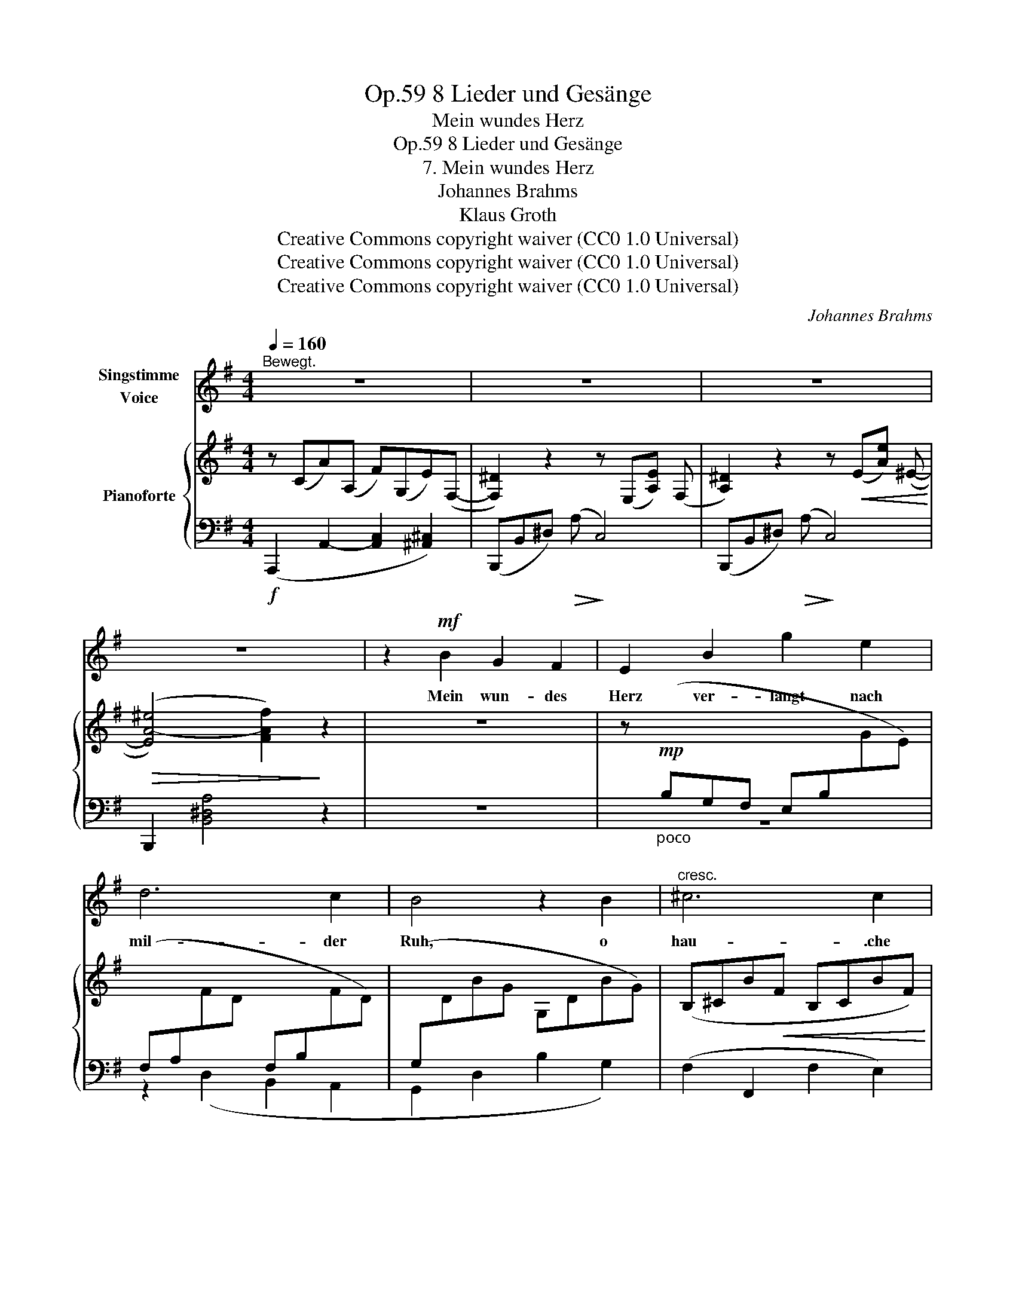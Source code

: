 X:1
T:8 Lieder und Gesänge, Op.59
T:Mein wundes Herz
T:8 Lieder und Gesänge, Op.59
T:7. Mein wundes Herz
T:Johannes Brahms
T:Klaus Groth
T:Creative Commons copyright waiver (CC0 1.0 Universal)
T:Creative Commons copyright waiver (CC0 1.0 Universal)
T:Creative Commons copyright waiver (CC0 1.0 Universal)
C:Johannes Brahms
Z:Klaus Groth
Z:Creative Commons copyright waiver (CC0 1.0 Universal)
%%score 1 { 2 | ( 3 4 ) }
L:1/8
Q:1/4=160
M:4/4
K:G
V:1 treble nm="Singstimme\nVoice"
V:2 treble nm="Pianoforte"
V:3 bass 
V:4 bass 
V:1
"^Bewegt." z8 | z8 | z8 | z8 | z2!mf! B2 G2 F2 | E2 B2 g2 e2 | d6 c2 | B4 z2 B2 |"^cresc." ^c6 c2 | %9
w: ||||Mein wun- des|Herz ver- langt nach|mil- der|Ruh, o|hau- .che|
 ^d6 e2 |!f! f6 z2 | z8 | z2!mp!!<(! F2 A2 B2 | c2 F2 c4- | c2 ^c2 d2 e2!<)! | %15
w: sie ihm|ein!||Es fliegt dir|wei- nend, ban-|* ge schla- gend|
!f! (e2 d2) z2!mp! =c2 | B3 B e2 ^c2 | d4 z2 =c2 | B6 B2 |!f! e6 F2 | G2 z2 z4 | z8 | z8 | z8 | %24
w: zu, _ o|hül- le du es|ein, o|hül- le|du es|ein!||||
 z2!mf! B2 G2 F2 | E2 B2 g2 e2 | d6 c2 | B4 z2 B2 |!<(! ^c6 c2 | ^d6 e2!<)! |!ff! f6 z2 || %31
w: Wie wenn ein|Strahl durch schwe- re|Wol- ken|bricht, so|win- kest|du ihm|zu:|
[K:E] z8 | z2!p! c2 A2 G2 | F2 z2 z2 e2 | e2 c2 A2 G2 | F2 z2 z2!<(! e2 | (c2 B2) (^A2 c2) | %37
w: |O läch- le|fort mit|dei- nem mil- den|Licht, mit|dei\-- * nem _|
 (f2 e2) (d2 c2)!<)! |!f! B4 z2 ^B2 |!<(! c3 c f2 d2 | (e2 B2) z2 ^B2 | (d2 c2) z2 d2 | %42
w: mil- * den _|Licht! Mein|Pol, mein Stern bist|du, * mein|Pol, * mein|
 (f4!<)!!ff! e2) z2 | z4!mp! B4 | G4 F4 | E4 z4 | z8 | z8 | !fermata!z8 |] %49
w: Stern, *|mein|Stern bist|du!||||
V:2
 z (CA)(A, F)(G,E)(F,- | [F,^D]2) z2 z (E,[A,E]) (F, | [A,^D]2) z2 z!<(! (E[Ae]) (^E-!<)! | %3
!>(! ([EA-^e]4) [FAf]2)!>)! z2 | z8 | z"_poco "!mp![I:staff +1] (B,G,F, E,B,[I:staff -1]GE) | %6
[I:staff +1] (F,A,[I:staff -1]FD[I:staff +1] F,B,[I:staff -1]FD) | %7
[I:staff +1] (G,[I:staff -1]DBG G,DBG) | (B,^CB!<(!F B,CBF) | (B,^DBF ^A,E^AE) | %10
 (=A,[^DF=A])!<)!!f! (af^d!>(!=cAG) | (GF)!>)! z!p![I:staff +1] (C2 A,2 G,-) | G,(F,A,B, CA,F,E,) | %13
!p!!<(! (^D,F,CA, D,A,CG,) | (F,A,CA, D,F,DA,)!<)! | %15
!mf!!>(![I:staff -1] z[I:staff +1] (D,DG,)[I:staff -1] z[I:staff +1] (C,C!>)!!p!F,) | %16
[I:staff -1] z!p![I:staff +1] (B,,B,G,)[I:staff -1] z[I:staff +1] (_B,[I:staff -1]_BE) | %17
 z (A,AD) z (=CAF) | z (B,GE) z!p!!<(! (B,GE)!<)! | %19
!mf!!>(! z[I:staff +1] (G,[I:staff -1]EA,) z[I:staff +1] (F,!>)!!p!=CA,) | %20
"^cresc."[I:staff -1] z[I:staff +1] (B,[I:staff -1]G)[I:staff +1](G,[I:staff -1] E)[I:staff +1](=F,[I:staff -1]D)[I:staff +1](E, | %21
[I:staff -1] D) (CA)[I:staff +1](A,[I:staff -1] ^F)[I:staff +1](G,[I:staff -1]E)[I:staff +1](F, | %22
[I:staff -1] E) (^Dc)(F A) (E[Af]) (F- |!f! [F-A-e]4 [FA^d]2) z2 | z8 | %25
 z"_poco "!mp![I:staff +1] (B,G,F, E,B,[I:staff -1]GE) | %26
[I:staff +1] (F,A,[I:staff -1]FD[I:staff +1] F,B,[I:staff -1]FD) | %27
[I:staff +1] (G,[I:staff -1]DBG G,DBG) | (B,^CB!<(!F B,CBF) | (B,^DBF ^A,E^AE) | %30
 (=A,[^DF=A])!<)!!f! (af ^d^cA^G) ||[K:E] (GF)!f!!>(! z (c2 A2 G- | G2!>)!!p! F6-) | %33
 F!p!(cAG FceE-) | E(ceE-) E(ceE-) | E(c^AG FceE-) | E(e[B^e]^E-) E(e[^Acf]F-) | %37
 ([F=A-f]2 [EAe]2 [FAd]2 [DFc]2) | z (B,BE) z (Ee^B) | z (CcE) z (Df=c) | z (B,BE) z (Ee^B) | %41
 z (CcE) z (Df^B) | z4 z (CcE) | z (^A,^AE) z (B,BG | E[I:staff +1]B,G,E,-) (E,C,D,B,- | %45
 B,E,!<(!G,[I:staff -1]E- EA,Dc-) | c2!<)!!>(! ([EAe]4!>)! [FAc]2) | [GB]4 [G,B,G]4 | %48
 !fermata![G,B,E]8 |] %49
V:3
!f! (A,,,2 A,,2- [A,,C,]2 [^A,,^C,]2) | (B,,,B,,^D,)!>(! (A,!>)! C,4) | %2
 (B,,,B,,^D,)!>(! (A,!>)! C,4) | B,,,2 [B,,^D,A,]4 z2 | z8 | z8 | z2 (D,2 B,,2 A,,2 | %7
 G,,2 D,2 B,2 G,2) | (F,2 F,,2 F,2 E,2) | (^D,2 F,,2 D,2 ^C,2) | (B,,2 B,,,2) z4 | %11
 z2 (A,2 F,2 E,2 | ^D,2) z2 z4 | ^D,4 D,2 E,2 | F,4 D,4 | (B,,,2 F,,2) (A,,,2 A,,2) | %16
 (G,,,2 G,,2 ^C,2 E,2) | (D,2 F,2) (A,,2 ^D,2) | (G,,2 E,2) (G,,2 D,2) | (A,,2 ^C,2) (A,,2 D,2) | %20
 G,,,2 G,,2- [G,,B,,]2 [^G,,B,,]2 | A,,,2 A,,2- [A,,C,]2 [^A,,^C,]2 | %22
!<(! (B,,,2 B,,2) (C,,2 C,2)!<)! |!f!!>(! B,,,2 [B,,F,A,]4!>)! z2 | z8 | z8 | z2 (D,2 B,,2 A,,2 | %27
 G,,2 D,2 B,2 G,2) | x2 F,,6 | x2 F,,6 | (B,,2 B,,,2) z4 ||[K:E] z2 E6- | E8- | E2 (C2 A,2 G,2 | %34
 F,4) z4 | z2 (C2 ^A,2 G,2 |!p!!<(! F,8) | (D,,D,C,,C, B,,,B,,A,,!<)!!mf!B,,) | %38
"^poco cresc." (G,,2 E,2) (G,2 ^B,2) | (A,,2 E,2) (A,2!<(! =C2) | (G,,2 E,2) (G,2 ^B,2) | %41
 (A,,2 E,2) (A,2 ^B,2)!<)! |!ff! z4!p!!<(! ([A,,E,-]4!<)! |!>(! [^^F,,E,-]4!>)! [G,,E,]4) | %44
 z4 ([B,,,B,,]4 | [G,,,G,,]4 [F,,,F,,]4) | [E,,,E,,]2 [E,A,]6 | [E,B,E]4!p! [E,,B,,E,]4 | %48
 !fermata![E,,,E,,]8 |] %49
V:4
 x8 | x8 | x8 | x8 | x8 | x8 | x8 | x8 | x8 | x8 | x8 | x8 | x8 | z2 (A,,2 F,,2 E,,2 | %14
 =D,,4) =C,,4 | x8 | x4 G,,4 | F,,4 ^D,,4 | E,,4 =D,,4 | ^C,,4 D,,4 | x8 | x8 | x8 | x8 | x8 | x8 | %26
 x8 | x8 | (F,2 F,,2 F,2 E,2) | (^D,2 F,,2 D,2 ^C,2) | x8 ||[K:E] x2 (E2 C2 B,2 | A,8-) | %33
 A,2 z2 z2 (C,2 | A,,2 G,,2 F,,4) | z4 z2 (C,2 | ^A,,2 G,,2 F,,2 E,,2) | D,,2 C,,2 B,,,2 A,,2 | %38
 x8 | x8 | x8 | x8 | x8 | x8 | x8 | x8 | x2 (C4 D2) | x8 | x8 |] %49

